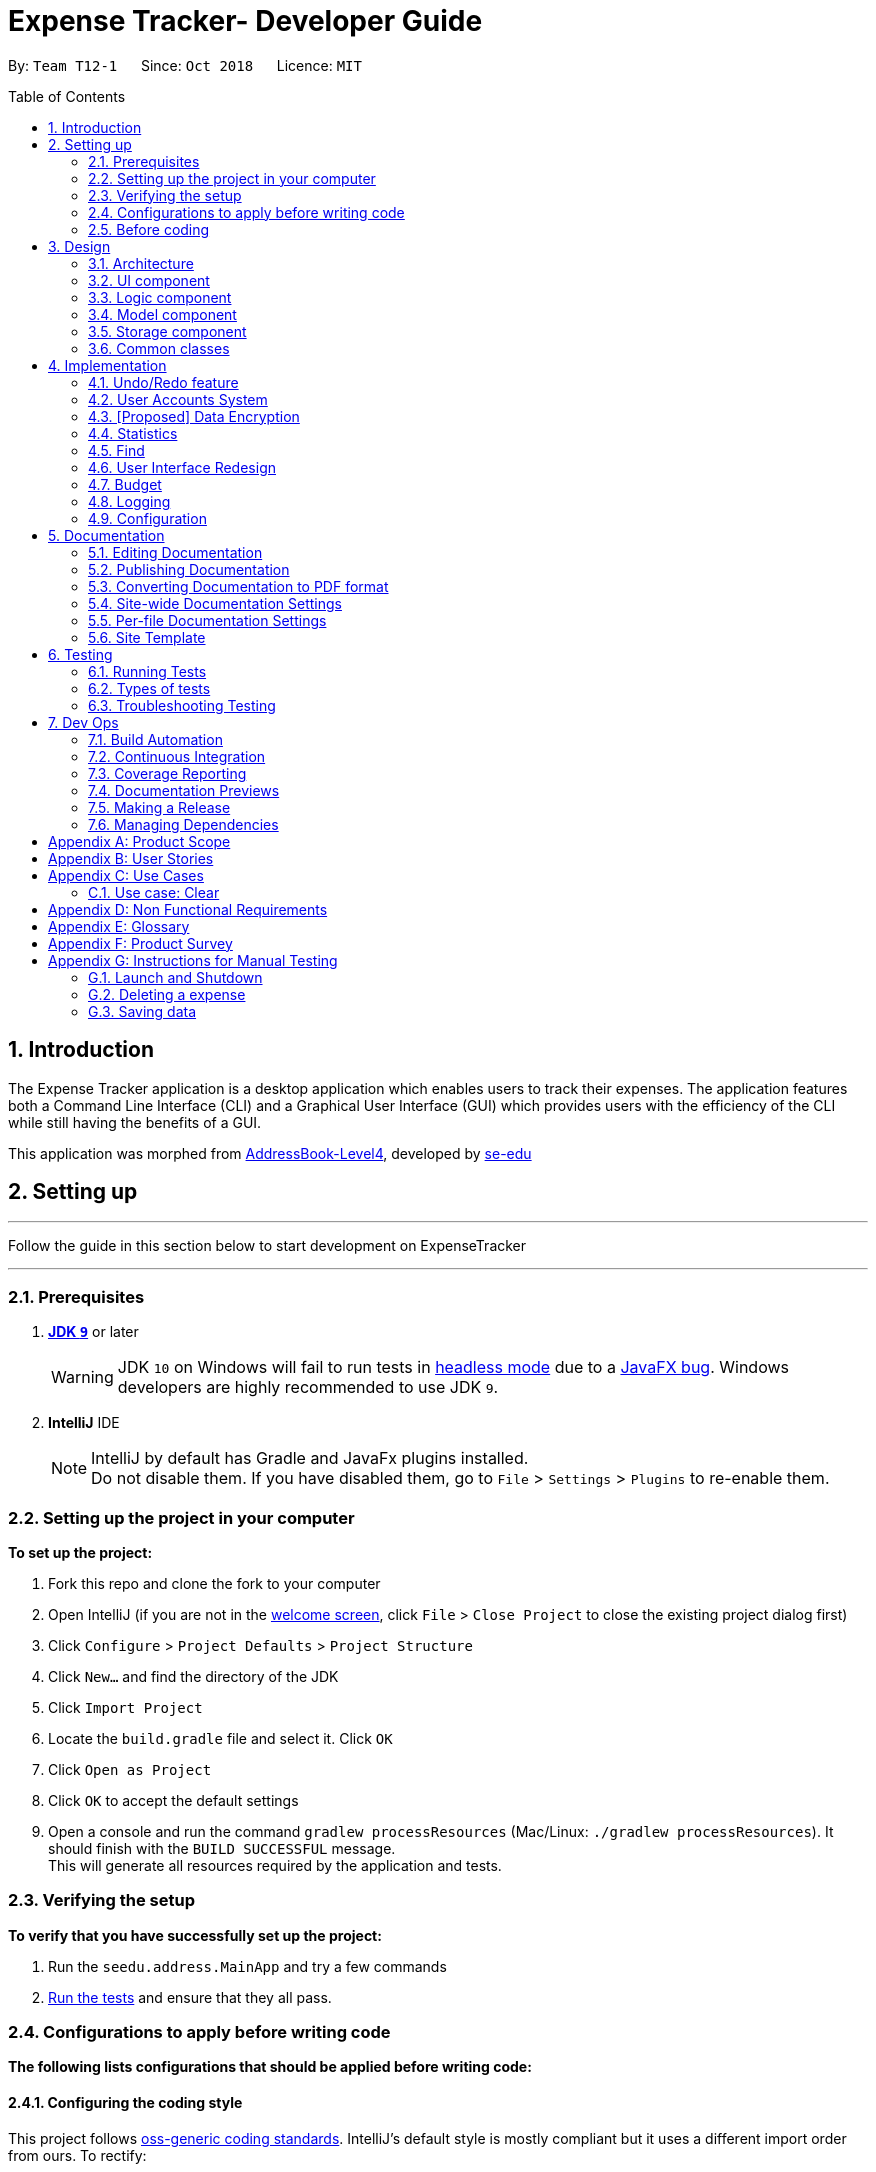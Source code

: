 = Expense Tracker- Developer Guide
:site-section: DeveloperGuide
:toc:
:toc-title: Table of Contents
:toc-placement: preamble
:sectnums:
:imagesDir: images
:stylesDir: stylesheets
:xrefstyle: full
:experimental:
ifdef::env-github[]
:tip-caption: :bulb:
:note-caption: :information_source:
:warning-caption: :warning:
endif::[]
:repoURL: https://github.com/CS2103-AY1819S1-T12-1/main

By: `Team T12-1`      Since: `Oct 2018`      Licence: `MIT`

== Introduction

The Expense Tracker application is a desktop application which enables users to track their expenses.
The application features both a Command Line Interface (CLI) and a Graphical User Interface (GUI) which provides users
with the efficiency of the CLI while still having the benefits of a GUI. +

This application was morphed from https://github.com/se-edu/addressbook-level4[AddressBook-Level4], developed by https://github.com/se-edu/[se-edu]


== Setting up

'''
Follow the guide in this section below to start development on ExpenseTracker

'''

=== Prerequisites

. *https://www.oracle.com/technetwork/java/javase/downloads/java-archive-javase9-3934878.html[JDK `9`]* or later

+
[WARNING]
JDK `10` on Windows will fail to run tests in <<UsingGradle#Running-Tests, headless mode>> due to a https://github.com/javafxports/openjdk-jfx/issues/66[JavaFX bug].
Windows developers are highly recommended to use JDK `9`.

. *IntelliJ* IDE
+
[NOTE]
IntelliJ by default has Gradle and JavaFx plugins installed. +
Do not disable them. If you have disabled them, go to `File` > `Settings` > `Plugins` to re-enable them.


=== Setting up the project in your computer
*To set up the project:*

. Fork this repo and clone the fork to your computer
. Open IntelliJ (if you are not in the https://i.stack.imgur.com/cQnLl.png[welcome screen], click `File` > `Close
Project` to close
 the
existing project dialog first)

. Click `Configure` > `Project Defaults` > `Project Structure`
. Click `New...` and find the directory of the JDK
. Click `Import Project`
. Locate the `build.gradle` file and select it. Click `OK`
. Click `Open as Project`
. Click `OK` to accept the default settings
. Open a console and run the command `gradlew processResources` (Mac/Linux: `./gradlew processResources`). It should finish with the `BUILD SUCCESSFUL` message. +
This will generate all resources required by the application and tests.

=== Verifying the setup
*To verify that you have successfully set up the project:*

. Run the `seedu.address.MainApp` and try a few commands
. <<Testing,Run the tests>> and ensure that they all pass.

=== Configurations to apply before writing code

*The following lists configurations that should be applied before writing code:*

==== Configuring the coding style

This project follows https://github.com/oss-generic/process/blob/master/docs/CodingStandards.adoc[oss-generic coding
standards]. IntelliJ's default style is mostly compliant but it uses a different import order from ours. To rectify:

. Go to `File` > `Settings...` (Windows/Linux), or `IntelliJ IDEA` > `Preferences...` (macOS)
. Select `Editor` > `Code Style` > `Java`
. Click on the `Imports` tab to set the order

* For `Class count to use import with '\*'` and `Names count to use static import with '*'`: Set to `999` to prevent IntelliJ from contracting the import statements
* For `Import Layout`: The order is `import static all other imports`, `import java.\*`, `import javax.*`, `import org.\*`, `import com.*`, `import all other imports`. Add a `<blank line>` between each `import`

Optionally, you can follow the <<UsingCheckstyle#, UsingCheckstyle.adoc>> document to configure Intellij to check style-compliance as you write code.

==== Updating documentation to match your fork

After forking the repo, the documentation will still have the SE-EDU branding, referencing the
`se-edu/addressbook-level4`
repo.

If you plan to develop this fork as a separate product (instead of contributing to `se-edu/addressbook-level4`), you should do the following:

. Configure the <<Docs-SiteWideDocSettings, site-wide documentation settings>> in link:{repoURL}/build.gradle[`build.gradle`], such as the `site-name`, to suit your own project.

. Replace the URL in the attribute `repoURL` in link:{repoURL}/docs/DeveloperGuide.adoc[`DeveloperGuide.adoc`] and link:{repoURL}/docs/UserGuide.adoc[`UserGuide.adoc`] with the URL of your fork.

==== Setting up CI

Set up Travis to perform Continuous Integration (CI) for your fork. See <<UsingTravis#, UsingTravis.adoc>> to learn how to set it up.

After setting up Travis, you can optionally set up coverage reporting for your team's fork (see <<UsingCoveralls#,
UsingCoveralls.adoc>>).

[NOTE]
Coverage reporting could be useful for a team repository that hosts the final version but it is not that useful for your personal fork.

Optionally, you can set up AppVeyor as a second CI (see <<UsingAppVeyor#, UsingAppVeyor.adoc>>).

[NOTE]
Having both Travis and AppVeyor ensures your App works on both Unix-based platforms and Windows-based platforms (Travis is Unix-based and AppVeyor is Windows-based)

=== Before coding

Before you start coding, get a sense of the overall design by reading <<Design-Architecture>>.

== Design

[[Design-Architecture]]
=== Architecture

[discrete]
==== Overview of Architecture

.Architecture Diagram
image::Architecture.png[width="600"]

The *_Architecture Diagram_* given above explains the high-level design of the App. Given below is a quick overview of each component.

[TIP]
The `.pptx` files used to create diagrams in this document can be found in the link:{repoURL}/docs/diagrams/[diagrams] folder. To update a diagram, modify the diagram in the pptx file, select the objects of the diagram, and choose `Save as picture`.

`Main` has only one class called link:{repoURL}/src/main/java/seedu/address/MainApp.java[`MainApp`]. It is responsible for,

* At app launch: Initializes the components in the correct sequence, and connects them up with each other.
* At shut down: Shuts down the components and invokes cleanup method where necessary.

<<Design-Commons,*`Commons`*>> represents a collection of classes used by multiple other components. Two of those classes play important roles at the architecture level.

* `EventsCenter` : This class (written using https://github.com/google/guava/wiki/EventBusExplained[Google's Event Bus library]) is used by components to communicate with other components using events (i.e. a form of _Event Driven_ design)
* `LogsCenter` : Used by many classes to write log messages to the App's log file.

`Logic` is the command executor. It defines its API in the `Logic.java` interface and exposes its functionality using the `LogicManager.java` class.
Read <<Design-Logic,*`Logic`*>> for more details. Its class diagram is given below:

.Class Diagram of the Logic Component
image::LogicClassDiagram.png[width="800"]

`UI` is responsible for the UI of the App. It defines its API in the `Ui.java` interface and exposes its functionality using the `UiManager.java` class.
Read <<Design-Ui,*`UI`*>> for more details.

`Model` holds the data of the App in-memory. It defines its API in the `Model.java` interface and exposes its functionality using the `ModelManager.java` class.
Read <<Design-Model,*`Model`*>> for more details.

`Storage` reads data from, and writes data to, the hard disk.It defines its API in the `Storage.java` interface and exposes its functionality using the `StorageManager.java` class.
Read <<Design-Storage,*`Storage`*>> for more details.

[discrete]
==== Events-Driven nature of the design

The _Sequence Diagram_ below shows how the components interact for the scenario where the user issues the command `delete 1`.

.Component interactions for `delete 1` command (part 1)
image::SDforDeletePerson.png[width="800"]

[NOTE]
Note how the `Model` simply raises a `AddressBookChangedEvent` when the Expense Tracker data are changed, instead of asking the `Storage` to save the updates to the hard disk.

The diagram below shows how the `EventsCenter` reacts to that event, which eventually results in the updates being saved to the hard disk and the status bar of the UI being updated to reflect the 'Last Updated' time.

.Component interactions for `delete 1` command (part 2)
image::SDforDeletePersonEventHandling.png[width="800"]

[NOTE]
Note how the event is propagated through the `EventsCenter` to the `Storage` and `UI` without `Model` having to be coupled to either of them. This is an example of how this Event Driven approach helps us reduce direct coupling between components.

The sections below give more details of each component.

[[Design-Ui]]
=== UI component

.Structure of the UI Component
image::UiClassDiagram.png[width="800"]

*API* : link:{repoURL}/src/main/java/seedu/address/ui/Ui.java[`Ui.java`]

The UI consists of a `MainWindow` that is made up of parts e.g.`CommandBox`, `ResultDisplay`, `ExpenseListPanel`, `StatusBarFooter`, `BrowserPanel` etc. All these, including the `MainWindow`, inherit from the abstract `UiPart` class.

The `UI` component uses JavaFx UI framework. The layout of these UI parts are defined in matching `.fxml` files that are in the `src/main/resources/view` folder. For example, the layout of the link:{repoURL}/src/main/java/seedu/address/ui/MainWindow.java[`MainWindow`] is specified in link:{repoURL}/src/main/resources/view/MainWindow.fxml[`MainWindow.fxml`]

The `UI` component,

* Executes user commands using the `Logic` component.
* Binds itself to some data in the `Model` so that the UI can auto-update when data in the `Model` change.
* Responds to events raised from various parts of the App and updates the UI accordingly.

[[Design-Logic]]
=== Logic component

[[fig-LogicClassDiagram]]
.Structure of the Logic Component
image::LogicClassDiagram.png[width="800"]

*API* :
link:{repoURL}/src/main/java/seedu/address/logic/Logic.java[`Logic.java`]

*  `Logic` uses the `AddressBookParser` class to parse user commands.
*  This results in a `Command` object which is executed by the `LogicManager`.
*  The command execution can affect the `Model` (e.g. adding a expense) and/or raise events.
*  The result of the command execution is encapsulated as a `CommandResult` object which is passed back to the `Ui`.

Given below is the Sequence Diagram for interactions within the `Logic` component for the `execute("delete 1")` API call.

.Interactions Inside the Logic Component for the `delete 1` Command
image::DeletePersonSdForLogic.png[width="800"]

[[Design-Model]]
=== Model component

.Structure of the Model Component
image::UpdatedModelComponentClassDiagram.png[width="800"]

*API* : link:{repoURL}/src/main/java/seedu/address/model/Model.java[`Model.java`]

The `ModelManager` which implements the interface `Model` (Figure 8):

* stores a `UserPref` object that represents the user's preferences.
* stores the a list of expenses.
* exposes an unmodifiable `ObservableList<Expense>` that can be 'observed' e.g. the UI can be bound to this list so that the UI automatically updates when the data in the list change.
* does not depend on any of the other three components.

[NOTE]
To better adhere to the paradigms of OOP, we can store a `Tag` list in `Expense Tracker`, which `Expense` can
reference. This
would allow `Expense
Tracker` to only require one `Tag` object per unique `Tag`, instead of each `Expense` needing their own `Tag` object. An example of how such a model may look like is given below. +
 +
image:BetterOopModelComponentClassDiagram.png[width="800"]

[[Design-Storage]]
=== Storage component

.Structure of the Storage Component
image::StorageClassDiagram.png[width="800"]

The *_Structure of the Storage Component_* given above shows the relationships between classes in the storage component.

*API* : link:{repoURL}/src/main/java/seedu/address/storage/Storage.java[`Storage.java`]

The `Storage` component,

* can save `UserPref` objects in json format and read it back.
* can save the Expense Tracker data in xml format and read it back.
* can read multiple xml format files with separate Expense Tracker data from a folder.
* XmlAdaptedPassword is stored as a SHA-256 hash of the original password.

[[Design-Commons]]
=== Common classes

Classes used by multiple components are in the `seedu.addressbook.commons` package.

== Implementation

This section describes some noteworthy details on how certain features are implemented.

// tag::undoredo[]
=== Undo/Redo feature
==== Current Implementation

The undo/redo mechanism is facilitated by `VersionedAddressBook`.
It extends `AddressBook` with an undo/redo history, stored internally as an `addressBookStateList` and `currentStatePointer`.
Additionally, it implements the following operations:

* `VersionedAddressBook#commit()` -- Saves the current expense tracker state in its history.
* `VersionedAddressBook#undo()` -- Restores the previous expense tracker state from its history.
* `VersionedAddressBook#redo()` -- Restores a previously undone expense tracker state from its history.

These operations are exposed in the `Model` interface as `Model#commitAddressBook()`, `Model#undoAddressBook()` and `Model#redoAddressBook()` respectively.

Given below is an example usage scenario and how the undo/redo mechanism behaves at each step.

Step 1. The user launches the application for the first time. The `VersionedAddressBook` will be initialized with the initial expense tracker state, and the `currentStatePointer` pointing to that single expense tracker state.

image::UndoRedoStartingStateListDiagram.png[width="800"]

Step 2. The user executes `delete 5` command to delete the 5th expense in the expense tracker. The `delete` command calls `Model#commitAddressBook()`, causing the modified state of the expense tracker after the `delete 5` command executes to be saved in the `addressBookStateList`, and the `currentStatePointer` is shifted to the newly inserted expense tracker state.

image::UndoRedoNewCommand1StateListDiagram.png[width="800"]

Step 3. The user executes `add n/David ...` to add a new expense. The `add` command also calls `Model#commitAddressBook()`, causing another modified expense tracker state to be saved into the `addressBookStateList`.

image::UndoRedoNewCommand2StateListDiagram.png[width="800"]

[NOTE]
If a command fails its execution, it will not call `Model#commitAddressBook()`, so the expense tracker state will not be saved into the `addressBookStateList`.

Step 4. The user now decides that adding the expense was a mistake, and decides to undo that action by executing the `undo` command. The `undo` command will call `Model#undoAddressBook()`, which will shift the `currentStatePointer` once to the left, pointing it to the previous expense tracker state, and restores the expense tracker to that state.

image::UndoRedoExecuteUndoStateListDiagram.png[width="800"]

[NOTE]
If the `currentStatePointer` is at index 0, pointing to the initial expense tracker state, then there are no previous expense tracker states to restore. The `undo` command uses `Model#canUndoAddressBook()` to check if this is the case. If so, it will return an error to the user rather than attempting to perform the undo.

The following sequence diagram shows how the undo operation works:

image::UndoRedoSequenceDiagram.png[width="800"]

The `redo` command does the opposite -- it calls `Model#redoAddressBook()`, which shifts the `currentStatePointer` once to the right, pointing to the previously undone state, and restores the expense tracker to that state.

[NOTE]
If the `currentStatePointer` is at index `addressBookStateList.size() - 1`, pointing to the latest expense tracker state, then there are no undone expense tracker states to restore. The `redo` command uses `Model#canRedoAddressBook()` to check if this is the case. If so, it will return an error to the user rather than attempting to perform the redo.

Step 5. The user then decides to execute the command `list`. Commands that do not modify the expense tracker, such as `list`, will usually not call `Model#commitAddressBook()`, `Model#undoAddressBook()` or `Model#redoAddressBook()`. Thus, the `addressBookStateList` remains unchanged.

image::UndoRedoNewCommand3StateListDiagram.png[width="800"]

Step 6. The user executes `clear`, which calls `Model#commitAddressBook()`. Since the `currentStatePointer` is not pointing at the end of the `addressBookStateList`, all expense tracker states after the `currentStatePointer` will be purged. We designed it this way because it no longer makes sense to redo the `add n/David ...` command. This is the behavior that most modern desktop applications follow.

image::UndoRedoNewCommand4StateListDiagram.png[width="800"]

The following activity diagram summarizes what happens when a user executes a new command:

image::UndoRedoActivityDiagram.png[width="650"]

==== Design Considerations

===== Aspect: How undo & redo executes

* **Alternative 1 (current choice):** Saves the entire expense tracker.
** Pros: Easy to implement.
** Cons: May have performance issues in terms of memory usage.
* **Alternative 2:** Individual command knows how to undo/redo by itself.
** Pros: Will use less memory (e.g. for `delete`, just save the expense being deleted).
** Cons: We must ensure that the implementation of each individual command are correct.

===== Aspect: Data structure to support the undo/redo commands

* **Alternative 1 (current choice):** Use a list to store the history of expense tracker states.
** Pros: Easy for new Computer Science student undergraduates to understand, who are likely to be the new incoming developers of our project.
** Cons: Logic is duplicated twice. For example, when a new command is executed, we must remember to update both `HistoryManager` and `VersionedAddressBook`.
* **Alternative 2:** Use `HistoryManager` for undo/redo
** Pros: We do not need to maintain a separate list, and just reuse what is already in the codebase.
** Cons: Requires dealing with commands that have already been undone: We must remember to skip these commands. Violates Single Responsibility Principle and Separation of Concerns as `HistoryManager` now needs to do two different things.
// end::undoredo[]

// tag::login[]
=== User Accounts System
The user accounts system allows multiple users to use the Expense Tracker on the same computer without interfering with each other's data. It also includes an optional password system that allows users to protect their expense tracker information from being viewed or altered by others.

==== Current Implementation
On initialization, the `MainApp` class loads all xml files within the data folder according to the path in `UserPrefs`. The data is loaded by `MainApp#initModelManager(Storage, UserPref)`.
[NOTE]
====
An xml data file not be loaded if the username value is not the same as the filename (ignoring file extension).
====

This system is facilitated by methods in the Model interface which now supports the following operations:

* `Model#loadUserData(Username, Password)` -- Logs in to the user with the input Username and Password and loads the associated data. Returns true if the password matches the user's password, else the user is not logged into and false is returned
* `Model#unloadUserData()` -- Unselects the user in the Model
* `Model#isUserExists(Username)` -- Checks if a user with the input Username exists in the model
* `Model#addUser(Username)` -- Adds a new user with the given Username to the model
* `Model#hasSelectedUser()` -- Checks if a user is currently logged in in the model

The classes `Username` and `Password` have also been implemented and have the following noteworthy characteristics:

* Two `Username` classes are equivalent if and only if the internal username String are equivalent (case-insensitive).
* `Username` cannot be constructed with a String containing any of the following characters: _" > < : \ / | ? *_
* When a `Password` class is constructed with plain text, the password is hashed before being stored as an internal String in the `Password` object
* `Password` is only valid if the plain text form is at least 6 characters long

Given below is an example usage scenario and how the User Account System behaves at each step when the application is launched.

. The user launches the application and the directory path in the UserPref points at the _data_ folder
. The method `Storage#readAllExpenses(Path)` is called by the MainApp and the method loads all the xml data files in the _data_ folder and returns the loaded data as a `Map<Username, ReadOnlyAddressBook>` with the `Username` of the user data as the key and the user data as a `ReadOnlyAddressBook` as the value to the MainApp class
. A `Model` instance will then be initialized using the previously mentioned `Map` of user data.

Given below is an example usage scenario and how the Sign Up and Login system behaves at each step after the application is launched.

. The user executes the command `signup john` to create a user with the `Username` john
. The `signup` command calls `Model#addUser(Username)` which adds the user `john` to the `Model`. The operation is successful as `john` does not break any of the `Username` constraints and does not already exist in the Model.
. The user then executes the command `login u/john` to log in to his user account
. The `login` command calls `loadUserData(Username, Password)` with a null password as a password was not provided. The method is executed successfully as the user `john` has no password set.
. The selected data in the `Model` is switched to `john`'s and an `UserLoggedInEvent` is raised for the `UI` to show `john`'s Expense Tracker data

Given below is an example usage scenario and how the Password system behaves at each step after the he/she is logged in.

. The user is already logged in to the account `john` with an existing password `password1` and executes the command `setpassword o/password1 n/password2` to change his password to `password2`
. The `setpassword` command calls the `Model#setPassword(Password)` method since the given old password matches his existing password and `password2` does not violate any password constraints
. The `Model#setPassword(Password)` changes `john`'s account password to `password2`

==== Design Considerations
===== Aspect: Storage of Separate User Data

* **Alternative 1 (current choice):**
** Pros: More work needed to implement as the data loading has to be changed to read from multiple xml files
** Cons: Users can transfer their own data between computers easily by just copying their own account's xml file
* **Alternative 2:** Save all the separated user data in a single xml data file
** Pros: Relatively easier to implement. Addressbook-level4 already loads data from a single xml data file so less work has to be done to change the storage structure
** Cons: Users will be unable to easily transfer their individual data to another computer

===== Aspect: Loading of User Data

* **Alternative 1 (current choice):** Loading of User data is only done on initialization of the Expense Tracker
** Pros: Ability to switch user accounts quickly after the Expense Tracker is loaded as all users are already loaded into memory
** Cons: External changes to the data files after initialization will not be reflected may be overwritten
* **Alternative 2:** User data is loaded only when the user attempts to log in
** Pros: Unnecessary data is not kept in memory so memory space is not wasted
** Cons: Increase degree of coupling between the Logic, Model and Storage components as the login command will require the Storage to load and return the user's data.
// end::login[]

// tag::dataencryption[]
=== [Proposed] Data Encryption

_{Explain here how the data encryption feature will be implemented}_

// end::dataencryption[]

=== Statistics

Given below is an example usage scenario and of how the statistics mechanism behaves at each step.

. User enters command `stats n/7 m/d`. The command is received by `AddressBookParser`, which calls `StatsCommandParser#parse()`
to create a `StatsCommand` object with the two extracted parameters. The `StatsCommand` object is returned to `LogicManager`.

. `LogicManager` then calls `StatsCommand#execute()`, which updates the `Predicate` and `StatsMode` in `ModelManager`, which
are used as filters for the expense list. The `Predicate` is used to filter out expenses which have dates within the last 7 days.
`StatsMode` is set to DAY, representing the day mode.
`StatsCommand#execute()` also posts a `ShowStatsRequestEvent` event to the `EventsCenter`.

. The `ShowStatsRequestEvent` event is handled by `MainWindow#handleShowStatsEvent()`, which updates the 'StatisticsPanel' object after getting the
expense data and mode by calling `Logic#getExpenseStats()` and `Logic#getStatsMode()`.

. `Logic#getExpenseStats()` gets the filtered expense list by calling `ModelManager#getExpenseStats()`, which returns
an unmodifiable `ObservableList`, only containing only expenses in the last 7 days, as per the `Predicate`, and sorted by date.
`Logic#getExpenseStats()` then puts the data into a `LinkedHashMap<String, Double>`, where the key represents the days and the value represents
the total cost for that day

. `Logic#getStatsMode()` gets the current StatsMode by calling `Model#getStatsMode()`

. `StatisticsPanel` UI element updates the bar chart in `chartArea` to show the expenses over the last 7 days.

=== Find

Given below is an example usage scenario and of how the find mechanism behaves at each step.

. User enters command `find n/Have Lunch f/Food d/01-01-2018:03-01-2018`. The command is received by `AddressBookParser`,
which then creates a `FindCommandParser` Object and call `FindCommandParser#parse()` method.

. `FindCommandParser#parse()` method calls `ArgumentTokenizer#tokenize()` to tokenize the input String into keywords and store them in
an ArgumentMultimap Object.

. `FindCommandParser#parse()` method then calls `FindCommandParser#ensureKeywordsAreValid()` method. If any
of the keywords doesn't conform to the correct format, `ParseException` will be thrown. If no exception is thrown, a
`ExpenseContainsKeywordsPredicate` Object is created. It implements Predicate<Expense> interface and is used to filter
out all the expenses which matches the keywords entered by the user.

. A `FindCommand` Object with the `ExpenseContainsKeywordsPredicate` Object as parameter is created and returned to
`LogicManager`.

. `LogicManager` then calls `StatsCommand#execute()`,which calls `ModelManager#updateFilteredExpenseList()`
method to update the predicate of FilterList<Expense>. FilterList now contains new set of expenses which filtered by the
new predicate.

. Then the expense list panel will show a new set of expenses according to the keywords.

// tag::UserInterfaceRedesign[]
=== User Interface Redesign

The UI has been redesigned to implement the following UI elements required for the Expense Tracker:

* Budget Panel
* Statistics Panel
* Notifications Panel
* Categories Panel

Animations will also be incorporated into the UI elements for a better user experience.

==== Budget Panel
The budget panel consists of 3 UI elements:

*	`BudgetPanel#expenseDisplay` – A `Text` element that displays the user’s current expenses.
*	`BudgetPanel#budgetDisplay` – A `Text` element that displays the user’s monthly budget cap.
*	`BudgetPanel#budgetBar` – A `progressBar` element that visually presents the percentage of the current budget cap that has been used.

Given below is an example scenario of how `BudgetPanel` is updated:

. The user launches the application and signs up for a new account. The `MainWindow` creates a new `BudgetPanel`, which elements are initialized as follows:
* `BudgetPanel#expenseDisplay` is green and set to "$0.00".
* `BudgetPanel#budgetDisplay` is set to "/ $28.00", with $28.00 being the default budget.
* `BudgetPanel#budgetBar` is green and at 0% progress.

. The user executes the command `add n/Lunch $/30.00 c/Food`. As the `'add` command modifies the budget and expenses, `AddCommand#execute()` will post a `UpdateBudgetPanelEvent` event to the EventsCenter.
[NOTE]
If a command fails its execution, the `UpdateBudgetPanelEvent` will not be posted.

. The `UpdateBudgetPanelEvent` event is handled by `BudgetPanel#handleBudgetPanelEvent()`, which calls `BudgetPanel#update()`.

. `BudgetPanel#update()` calls `BudgetPanel#animateBudgetPanel()`, which creates a new `Timeline` object.

. Two `KeyFrame` objects are added to the Timeline that smooths the transition of the `BudgetPanel#budgetBar` progress percentage from 0% to the updated percentage.
[NOTE]
If the updated percentage is more than 1.0, `BudgetPanel#budgetBar` progress percentage will be set to 1.0. Barring oversights, the progress percentage should never fall below 0.0.

. A call to 'BudgetPanel#incrementKeyFrames()` is made to create the incrementing animation for `BudgetPanel#expenseDisplay`. The total time for this animation is 0.5 seconds, and consists of 10 `KeyFrame` objects. With this information, the amount to increment `BudgetPanel#expenseDisplay` by each `KeyFrame` can be calculated.
 `BudgetPanel#updateExpenseDisplay()` is called to increment the `BudgetPanel#expenseDisplay`.
[NOTE]
`BudgetPanel#incrementKeyFrames()` handles the animation for both the `BudgetPanel#budgetDisplay` and `BudgetPanel#expenseDisplay` at the same time.

. `Timeline#playFromStart()` is called to execute the animation.

. `BudgetPanel#update()` also calls `BudgetPanel#setBudgetUiColors()``. The method detects that the user has gone over budget, and changes the color of `BudgetPanel#expenseDisplay` and `BudgetPanel#budgetBar` from green to red.
[NOTE]
Similarly, if the user has gone from over budget to under budget, the color of 'BudgetPanel#expenseDisplay` and `BudgetPanel#budgetBar` should change from red to green.

===== Design Considerations
====== Aspect: Which library to implement animation

* **Alternative 1 (current choice):** Use the `Timeline` and `KeyFrame` class
** Pros: More flexible; Able to create the animation frame by frame.
** Cons: Animations tricks and effects will require manual tweaking for the intented effect.
* **Alternative 2:** Use the `Transition` class
** Pros: The class is specialized, and thus has built-in methods to create better animations For example, `EASE-BOTH` can be used to cause the transition to accelerate at different points for a better effect)
** Cons: Does not work for certain desired effects, such as the 'incrementing' effect required for the `Text` elements of the `BudgetPanel`.

// end::userInterfaceRedesign[]

// tag::budget[]

=== Budget
==== Current Implementation
The current implementation for budget tracking is described as below.

===== Keeping spendings within budget
The budget mechanism is facilitated by `VersionedAddressBook` and `AddCommand`. Whenever a user adds an expense via
`AddCommand` if they do not have a budget set, the application will prompt them to do so. After they do so,
application proceeds normally. If adding another expense will result in them exceeding the budget, they can still do
so, but a warning will be given to the user.

===== Recurring budget
Every time a user logs in, `Model#loadUserData()` is called and  the application will check if the user has set a time
where the
budget will reset (recurrence time). If it is not set, the expense tracker will issue a notification. Else, the
expense tracker will track the set recurrence time against the time now. If it exceeds, budget will be reset. Else,
nothing will be done.

* Recurrence time is set by `setReccurenceFrequency()`. If it has not been set before, the next recurrence time will
be set to `currentTime` + `recurrenceFrequency`.
* If it has already been set, the timing will be updated on the next occurence time

===== Notification center (Proposed)
There is an area for the app to display notifications and additional information to the users beside the usual
area below the command box. This is particularly useful to the *Budget* feature as budgets should not obstruct the
usage of the expense tracker, but rather provide helpful information. For example, if a user exceeds his budget after
 adding an expense, a warning would be displayed in the *Notification center* instead of the area below the command
 box, replacing the success message of adding an expense and confusing the user.

===== Budget by Category (Proposed)
Users can now allocate their budgets by categories. This means that within a fixed budget, they can decide how big of
 a proportion a certain category of expense takes. Every `Category` will now have a `Budget` and the total budget in
 `ModelManager` will never exceed the sum of all budgets in `Category`.

==== Alternatives considered
Recurrence check was initially implemented via events. Every time `ModelManager#loadUserData()` is called, an event
will be sent to the `EventBus` to be dispatched to an event handler implemented in `Budget`. However, after heavy
consideration, the recurrence check should only be called whenever `loadUserData()` is called, and never anywhere
else. Therefore, it should be more closely coupled with `loadUserData()` instead of being an event that can be posted
 from anywhere inside the application.

// end::budget[]

=== Logging

We are using `java.util.logging` package for logging. The `LogsCenter` class is used to manage the logging levels and logging destinations.

* The logging level can be controlled using the `logLevel` setting in the configuration file (See <<Implementation-Configuration>>)
* The `Logger` for a class can be obtained using `LogsCenter.getLogger(Class)` which will log messages according to the specified logging level
* Currently log messages are output through: `Console` and to a `.log` file.

*Logging Levels*

* `SEVERE` : Critical problem detected which may possibly cause the termination of the application
* `WARNING` : Can continue, but with caution
* `INFO` : Information showing the noteworthy actions by the App
* `FINE` : Details that is not usually noteworthy but may be useful in debugging e.g. print the actual list instead of just its size

[[Implementation-Configuration]]
=== Configuration

Certain properties of the application can be controlled (e.g App name, logging level) through the configuration file (default: `config.json`).

== Documentation

We use asciidoc for writing documentation.

[NOTE]
We chose asciidoc over Markdown because asciidoc, although a bit more complex than Markdown, provides more flexibility in formatting.

=== Editing Documentation

See <<UsingGradle#rendering-asciidoc-files, UsingGradle.adoc>> to learn how to render `.adoc` files locally to preview the end result of your edits.
Alternatively, you can download the AsciiDoc plugin for IntelliJ, which allows you to preview the changes you have made to your `.adoc` files in real-time.

=== Publishing Documentation

See <<UsingTravis#deploying-github-pages, UsingTravis.adoc>> to learn how to deploy GitHub Pages using Travis.

=== Converting Documentation to PDF format

We use https://www.google.com/chrome/browser/desktop/[Google Chrome] for converting documentation to PDF format, as Chrome's PDF engine preserves hyperlinks used in webpages.

Here are the steps to convert the project documentation files to PDF format.

.  Follow the instructions in <<UsingGradle#rendering-asciidoc-files, UsingGradle.adoc>> to convert the AsciiDoc files in the `docs/` directory to HTML format.
.  Go to your generated HTML files in the `build/docs` folder, right click on them and select `Open with` -> `Google Chrome`.
.  Within Chrome, click on the `Print` option in Chrome's menu, or press kbd:[Ctrl+P] to open up the print window. A menu looking
like the figure below should show up.

.Saving documentation as PDF files in Chrome
image::chrome_save_as_pdf.png[width="300"]

.  Set the destination to `Save as PDF`, then click `Save` to save a copy of the file in PDF format. For best results, use the settings indicated in the figure above.

[[Docs-SiteWideDocSettings]]
=== Site-wide Documentation Settings

The link:{repoURL}/build.gradle[`build.gradle`] file specifies some project-specific https://asciidoctor.org/docs/user-manual/#attributes[asciidoc attributes]
 which affects how all documentation files within this project are rendered. These attributes are described in the table below:

[cols="1,2a,1", options="header"]
.List of site-wide attributes
|===
|Attribute name |Description |Default value

|`site-name`
|The name of the website.
If set, the name will be displayed near the top of the page.
|_not set_

|`site-githuburl`
|URL to the site's repository on https://github.com[GitHub].
Setting this will add a "View on GitHub" link in the navigation bar.
|_not set_

|`site-seedu`
|Define this attribute if the project is an official SE-EDU project.
This will render the SE-EDU navigation bar at the top of the page, and add some SE-EDU-specific navigation items.
|_not set_

|===

[TIP]
Attributes left unset in the `build.gradle` file will use their *default value*, if any.

[[Docs-PerFileDocSettings]]
=== Per-file Documentation Settings

Each `.adoc` file may also specify some file-specific https://asciidoctor.org/docs/user-manual/#attributes[asciidoc attributes] which affects how the file is rendered.
Asciidoctor's https://asciidoctor.org/docs/user-manual/#builtin-attributes[built-in attributes] may be specified and used as well.
These attributes are described in the table below:

[cols="1,2a,1", options="header"]
.List of per-file attributes, excluding Asciidoctor's built-in attributes
|===
|Attribute name |Description |Default value

|`site-section`
|Site section that the document belongs to.
This will cause the associated item in the navigation bar to be highlighted.
One of: `UserGuide`, `DeveloperGuide`, ``LearningOutcomes``{asterisk}, `AboutUs`, `ContactUs`

_{asterisk} Official SE-EDU projects only_
|_not set_

|`no-site-header`
|Set this attribute to remove the site navigation bar.
|_not set_

|===

[TIP]
Attributes left unset in `.adoc` files will use their *default value*, if any.

=== Site Template

The files in link:{repoURL}/docs/stylesheets[`docs/stylesheets`] are the https://developer.mozilla.org/en-US/docs/Web/CSS[CSS stylesheets] of the site.
You can modify them to change some properties of the site's design.

The files in link:{repoURL}/docs/templates[`docs/templates`] controls the rendering of `.adoc` files into HTML5.
These template files are written in a mixture of https://www.ruby-lang.org[Ruby] and http://slim-lang.com[Slim].

[WARNING]
====
Modifying the template files in link:{repoURL}/docs/templates[`docs/templates`] requires some knowledge and experience with Ruby and Asciidoctor's API.
You should only modify them if you need greater control over the site's layout than what stylesheets can provide.
The SE-EDU team does not provide support for modified template files.
====

[[Testing]]
== Testing

=== Running Tests

There are three ways to run tests.

[TIP]
The most reliable way to run tests is the 3rd one. The first two methods might fail some GUI tests due to platform/resolution-specific idiosyncrasies.

*Method 1: Using IntelliJ JUnit test runner*

* To run all tests, carry out the following steps:
. Right-click on the `src/test/java` folder
. Click on `Run 'All Tests'` on the menu that appears

* To run a subset of tests, carry out the following steps:
. Right-click on a test package, test class, or a test
. Click on `Run 'TEST'`, where TEST is the name of the test package, class or method you are intending to test

*Method 2: Using Gradle*

* To use Gradle to run tests, carry out the following steps:
. Open a console
. If you are on windows, enter the command `gradlew clean allTests`, otherwise enter `./gradlew clean allTests` instead

[NOTE]
See <<UsingGradle#, UsingGradle.adoc>> for more info on how to run tests using Gradle.

*Method 3: Using Gradle (headless)*

Using the https://github.com/TestFX/TestFX[TestFX] library, our GUI tests can be run in the _headless_ mode.
In the headless mode, GUI tests do not show up on the screen. That means the developer can do other things on the Computer while the tests are running.

* To run tests in headless mode, carry out the following steps:
. Open a console
. If you are on windows, enter the command `gradlew clean headless allTests`, otherwise enter `./gradlew clean headless allTests` instead

=== Types of tests

We have two main types of tests:

*  *GUI Tests* - These are tests involving the GUI. They include,
** _System Tests_ that test the entire App by simulating user actions on the GUI. These are in the `systemtests` package.
** _Unit tests_ that test the individual components. These are in `seedu.address.ui` package.
*  *Non-GUI Tests* - These are tests not involving the GUI. They include,
**  _Unit tests_ targeting the lowest level methods/classes. +
e.g. `seedu.address.commons.StringUtilTest`
**  _Integration tests_ that are checking the integration of multiple code units (those code units are assumed to be working). +
e.g. `seedu.address.storage.StorageManagerTest`
**  Hybrids of unit and integration tests. These test are checking multiple code units as well as how the are connected together. +
e.g. `seedu.address.logic.LogicManagerTest`


=== Troubleshooting Testing
This section includes common issues that arise during testing.

* Problem: `HelpWindowTest` fails with a `NullPointerException`.

** Reason: One of its dependencies, `HelpWindow.html` in `src/main/resources/docs` is missing.
** Solution: Execute Gradle task `processResources`.

== Dev Ops

=== Build Automation

We use Gradle for build automation. See <<UsingGradle#, UsingGradle.adoc>> for more details.

=== Continuous Integration

We use https://travis-ci.org/[Travis CI] and https://www.appveyor.com/[AppVeyor] to perform _Continuous Integration_ on our projects. See <<UsingTravis#, UsingTravis.adoc>> and <<UsingAppVeyor#, UsingAppVeyor.adoc>> for more details.

=== Coverage Reporting

We use https://coveralls.io/[Coveralls] to track the code coverage of our projects. See <<UsingCoveralls#, UsingCoveralls.adoc>> for more details.

=== Documentation Previews
We use https://www.netlify.com/[Netlify] to see a preview of how the HTML version of those asciidoc files will look like when the pull request has changes to asciidoc files.See <<UsingNetlify#, UsingNetlify.adoc>> for more details.

=== Making a Release

Follow the steps below to create a new release:

.  Update the version number in link:{repoURL}/src/main/java/seedu/address/MainApp.java[`MainApp.java`].
.  Generate a JAR file <<UsingGradle#creating-the-jar-file, using Gradle>>.
.  Tag the repo with the version number. e.g. `v0.1`
.  Create a new release using GitHub and upload the JAR file you created. See https://help.github.com/articles/creating-releases/
for more details.

=== Managing Dependencies

Expense Tracker depends on many third-party libraries. e.g. We use http://wiki.fasterxml.com/JacksonHome[Jackson library] for XML parsing in Expense Tracker.
Below are different methods to manage these _dependencies_:

a. Automate managing these _dependencies_ using Gradle. Gradle can download the dependencies automatically. (this is better than other alternatives) +
b. Include those libraries in the repo (this bloats the repo size) +
c. Require developers to download those libraries manually (this creates extra work for developers)

[appendix]
== Product Scope

*Target user profile*:

* has a need to manage a significant number of contacts
* prefer desktop apps over other types
* can type fast
* prefers typing over mouse input
* is reasonably comfortable using CLI apps

*Value proposition*: manage contacts faster than a typical mouse/GUI driven app

[appendix]
== User Stories

Priorities: High (must have) - `* * \*`, Medium (nice to have) - `* \*`, Low (unlikely to have) - `*`

[width="59%",cols="22%,<23%,<25%,<30%",options="header",]
|=======================================================================
|Priority |As a ... |I want to ... |So that I can...
|`* * *` |new user |see usage instructions |refer to instructions when I forget how to use the App

|`* * *` |user who wants to track their spending |add a new expense |have the app keep track of my expenses

|`* * *` |clumsy user |delete inaccurately added expenditure |have an accurate recording of my expenditures and budget

|`* * *` |clumsy user |edit inaccurately added expenditure |have an accurate recording of my expenditures and budget

|`* * *` |user |have my expenditures saved after closing the app |keep track of my expenditures without having to key in my information again

|`* * *` |forgetful user |receive a notification about my budget when the application boots up |be reminded of how much I have spent and can spend.

|`* * *` |user |exit the application with a keyboard command | exit the application conveniently without reaching for my mouse/touchpad

|`* * *` |impulsive spender |set my maximum budget over a certain period of time |know when I am or about to spend over my budget

|`* * *` |user who has a limited budget |view my expenses over a certain period of time |learn from my past endeavours and better manage my budget

|`* * *` |user who wants to save money |separate my expenses into different categories| ee where am I spending more money on and where my expenses go and cut them accordingly

|`* *`| user who shares a computer |add new account/log in to own account |use the application on the same computer as someone else

|`* *` |user who has a monthly allowance |set my budget based on my monthly allowance |

|`* *` |user who spends on the same things frequently |add recurring expenses |do not need to key in the same type of expenditure every month
|=======================================================================

_{More to be added}_

[appendix]
== Use Cases

(For all use cases below, the *System* is the `Expense Tracker` and the *Actor* is the `user`, unless specified otherwise)

[discrete]
=== Use case: Add expenditure


*MSS*


1. User adds expenditure record
2. Once validated, ExpenseTracker shows success message and details of the expenditure
3. If expenditure causes budget to be below a certain threshold, show a warning message to the user
+
Use case ends.

*Exceptions*

[none]
* 2a. Invalid data given
+
[none]
** 2a1.Error message shown
+
Use case ends.

[discrete]
=== Use case: Delete expenditure

*MSS*

1. User keys in command to delete a given expenditure.
2. Once deleted successfully, expense tracker shows a success message.
3. The deleted expenditure is deleted from the UI
4. The delete expenditure is deleted from the text file database.
+
Use case ends


*Exceptions*
[none]
* 2a. Expenditure does not exist.
[none]
** 2a1. Error message shown to the user.
+
Use case ends

[discrete]
=== Use case: Set budget

*MSS*

1. User requests to set budget
2. Expense tracker prompts user to key in budget
3. User keys in budget value
4. Expense tracker prompts and updates budgets
+
Use case ends
[none]
*Extensions*
[none]
* 2a. Budget is already set
[none]
** 2a1. Expense tracker prompts user the previously set budget and asks if user wants to continue
** 2a2. User confirmed that he/she wants to continue
+
Use case resumes step 2

[discrete]
=== Use case: View monthly expenditure

*MSS*

1. User requests to view monthly expenditure
2. Expense tracker prompts user to key in month
3. User keys in month
4. Expense tracker prompts and shows the expenditure for the month
+
Use case ends

[discrete]
=== Use case: Log in

*MSS*

1. User requests to log in to expense tracker
2. Expense tracker prompts user to enter username
3. User enters username
4. Expense tracker prompts user to enter password
5. User enters password
6. User is successfully logged in
+
Use case ends

*Exceptions*
[none]
* 4a. The username keyed in by the user does not exist
[none]
** 4a1. Expense tracker prompts the user that the username does not exist
+
Use case ends
[none]
* 6a. The password keyed in by the user is incorrect
[none]
** 6a1. Expense tracker prompts the user that the password is incorrect.
*
Use case ends

[discrete]
=== Use case: Logout

*MSS*

1. User requests to logout of the expense tracker
2. Expense trackers shows success message and logs user out of account
3. Use case ends

*Extensions*
[none]
* 2a. User is not logged in
[none]
** 2a1. Expense tracker prompts user that they are not yet logged in
+
Use case ends
[discrete]

=== Use case: Clear

*MSS*

1. User requests to clear his recorded expenses and budget
2. Expense trackers shows a confirmation message
3. Expense tracker deletes all information about the current user’s budget and expenses
+
Use case ends

[discrete]
=== Use Case: Filter

*MSS*

1. Expense tracker has already shown the lists of expenditures
2. User requests to filter by some predefined field
3. Expense tracker filters out expenditures not applicable to the filter
+
Use case ends

[discrete]
=== Use case: Notification On

*MSS*

1. User keys in the command to turn on notifications
2. Expense tracker already has a budget set.
3. Add expenses until the budget has been exceeded
4. Expense tracker will detect that the budget has been exceeded
5. Expense tracker will show a visible notification to alert the user that the budget has been exceeded
+
Use case ends

[discrete]
=== Use case: Notification Off

*MSS*

1. User keys in command to turn off notifications
2. Notifications no longer show whenever the set budget has been exceeded.
3. Any notification that is currently showing will be hidden from the user.
+
Use case ends

[discrete]
=== Use case: Set recurring expenditure

*MSS*

1. User key in command to set recurring expenses for an expense that was already keyed in
2. Expense tracker prompts the user to key in which expense and the frequency of recurrence.
3. User keys in the index of the expenditure to set as recurring expense and the frequency
4. Expense tracker adds the expense automatically every time the set amount of time passes.
+
Use case ends

[discrete]
=== Use case: View statistics

*MSS*

1. User keys in command to view the information and statistics of his weekly/monthly/yearly budget
2. Programs loads a window consisting of visual information displaying the relevant information
+
Use case ends

_{More to be added}_

[appendix]
== Non Functional Requirements

.  Should work on any <<mainstream-os,mainstream OS>> as long as it has Java `9` or higher installed.
.  Should be able to hold up to 1000 expenses without a noticeable sluggishness in performance for typical usage.
.  A user with above average typing speed for regular English text (i.e. not code, not system admin commands) should be able to accomplish most of the tasks faster using commands than using the mouse.

_{More to be added}_

[appendix]
== Glossary

[[mainstream-os]] Mainstream OS::
Windows, Linux, Unix, OS-X

[[private-contact-detail]] Private contact detail::
A contact detail that is not meant to be shared with others

[appendix]
== Product Survey

*Product Name*

Author: ...

Pros:

* ...
* ...

Cons:

* ...
* ...

[appendix]
== Instructions for Manual Testing

Given below are instructions to test the app manually.

[NOTE]
These instructions only provide a starting point for testers to work on; testers are expected to do more _exploratory_ testing.

=== Launch and Shutdown

. Initial launch

.. Download the jar file and copy into an empty folder
.. Double-click the jar file +
   Expected: Shows the GUI with a set of sample contacts. The window size may not be optimum.

. Saving window preferences

.. Resize the window to an optimum size. Move the window to a different location. Close the window.
.. Re-launch the app by double-clicking the jar file. +
   Expected: The most recent window size and location is retained.

_{ more test cases ... }_

=== Deleting a expense

. Deleting a expense while all expenses are listed

.. Prerequisites: List all expenses using the `list` command. Multiple expenses in the list.
.. Test case: `delete 1` +
   Expected: First contact is deleted from the list. Details of the deleted contact shown in the status message. Timestamp in the status bar is updated.
.. Test case: `delete 0` +
   Expected: No expense is deleted. Error details shown in the status message. Status bar remains the same.
.. Other incorrect delete commands to try: `delete`, `delete x` (where x is larger than the list size) _{give more}_ +
   Expected: Similar to previous.

_{ more test cases ... }_

=== Saving data

. Dealing with missing/corrupted data files

.. _{explain how to simulate a missing/corrupted file and the expected behavior}_

_{ more test cases ... }_
